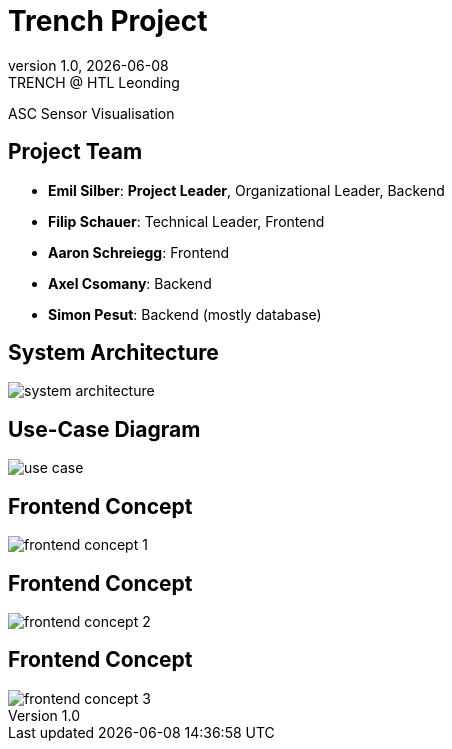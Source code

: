 = Trench Project
:revnumber: 1.0
:revdate: {docdate}
:revremark: TRENCH @ HTL Leonding
:encoding: utf-8
:lang: de
:doctype: article
//:icons: font
:customcss: css/presentation.css
//:revealjs_customtheme: css/sky.css
//:revealjs_customtheme: css/black.css
:revealjs_width: 1408
:revealjs_height: 792
:source-highlighter: highlightjs
//:revealjs_parallaxBackgroundImage: images/background-landscape-light-orange.jpg
//:revealjs_parallaxBackgroundSize: 4936px 2092px
//:highlightjs-theme: css/atom-one-light.css
// we want local served font-awesome fonts
:iconfont-remote!:
:iconfont-name: fonts/fontawesome/css/all
//:revealjs_parallaxBackgroundImage: background-landscape-light-orange.jpg
//:revealjs_parallaxBackgroundSize: 4936px 2092px
ifdef::env-ide[]
:imagesdir: ../images
endif::[]
ifndef::env-ide[]
:imagesdir: images
endif::[]
//:revealjs_theme: sky
//:title-slide-background-image: img.png
:title-slide-transition: zoom
:title-slide-transition-speed: fast

ASC Sensor Visualisation

== Project Team

[%hardbreaks]
- *Emil Silber*: *Project Leader*, Organizational Leader, Backend
- *Filip Schauer*: Technical Leader, Frontend
- *Aaron Schreiegg*: Frontend
- *Axel Csomany*: Backend
- *Simon Pesut*: Backend (mostly database)

== System Architecture

[.stretch]
image::/01-projekte-2025-4chif-syp-trench/project-description/images/system-architecture.png[]

== Use-Case Diagram

[.stretch]
image::use_case.png[]

[%auto-animate]
== Frontend Concept

[.stretch]
image::/01-projekte-2025-4chif-syp-trench/project-description/images/frontend-concept-1.png[]

[%auto-animate]
== Frontend Concept

[.stretch]
image::/01-projekte-2025-4chif-syp-trench/project-description/images/frontend-concept-2.png[]

[%auto-animate]
== Frontend Concept

[.stretch]
image::/01-projekte-2025-4chif-syp-trench/project-description/images/frontend-concept-3.png[]